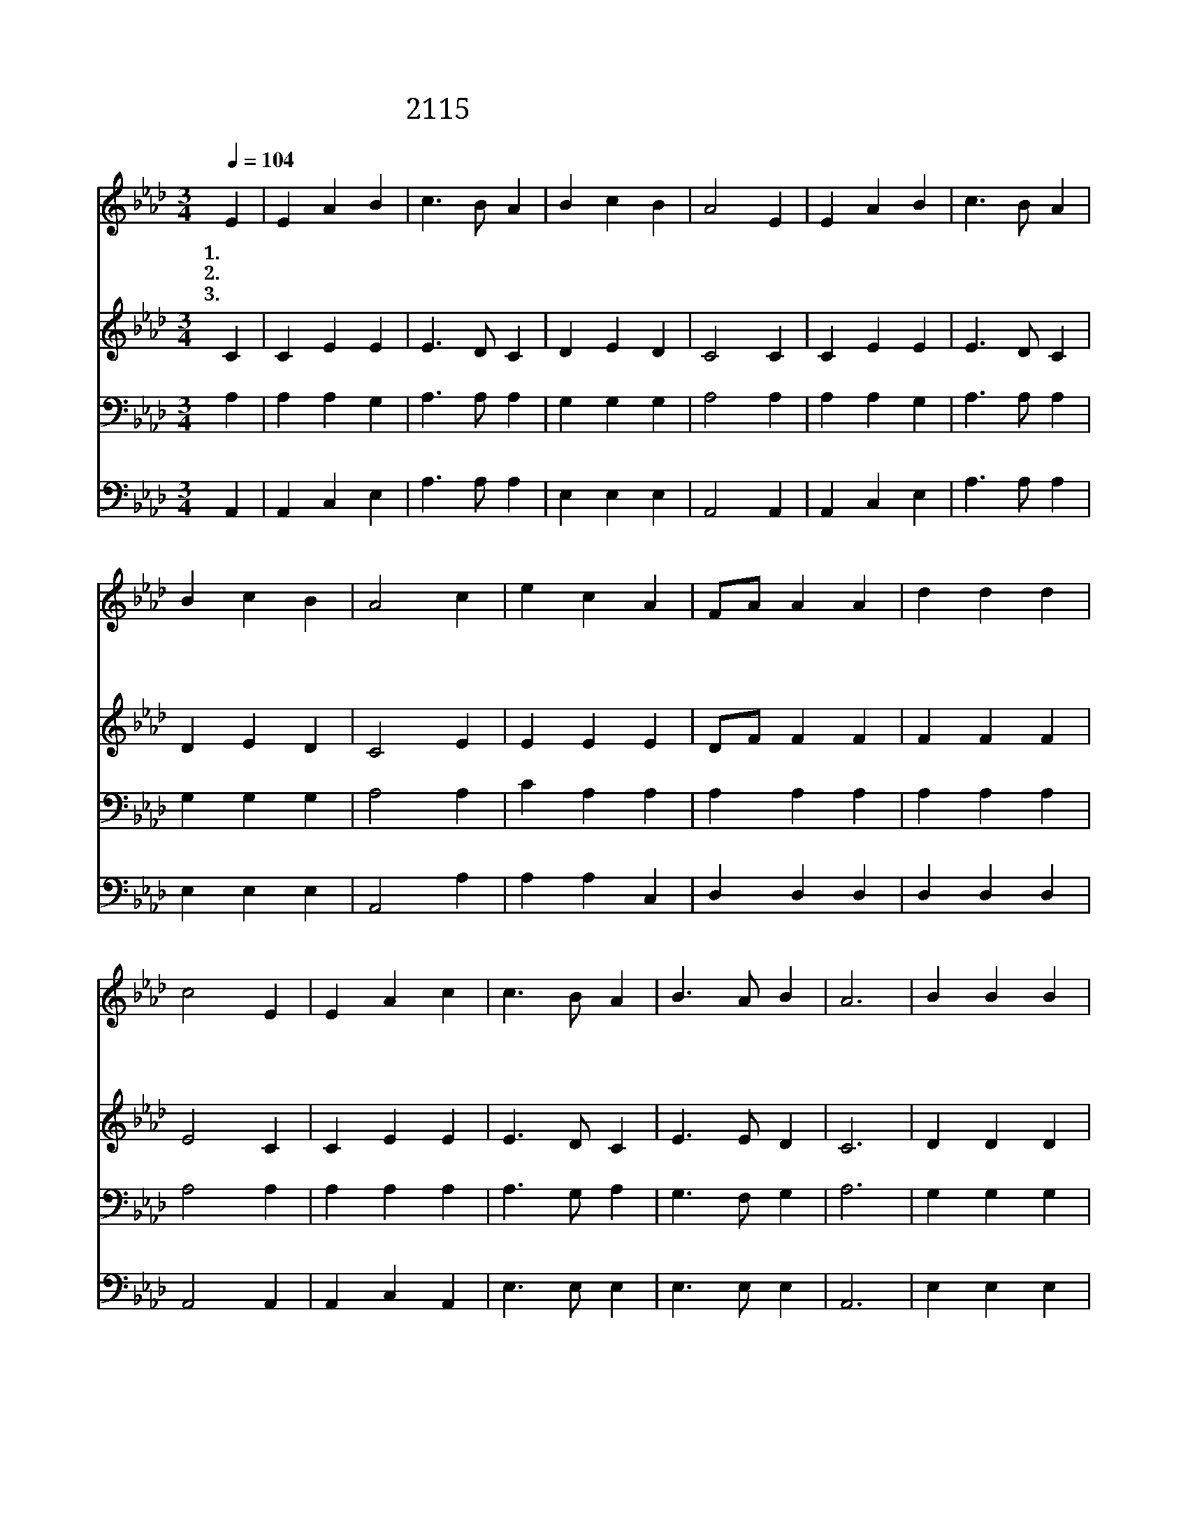 X:426
T:2115 이 죄인을 완전케 하옵시고
Z:J.L.Nicholson
Z:Copyright © 1999 by ÀüµµÈ¯
Z:All Rights Reserved
%%score 1 2 3 4
L:1/4
Q:1/4=104
M:3/4
I:linebreak $
K:Ab
V:1 treble
V:2 treble
V:3 bass
V:4 bass
V:1
 E | E A B | c3/2 B/ A | B c B | A2 E | E A B | c3/2 B/ A | B c B | A2 c | e c A | F/A/ A A | %11
w: 1.~이|죄 인 을|완 전 케|하 옵 시|고 내|맘 속 에|거 하 심|원 합 니|다 죄|가 운 데|빠 * 졌 던|
w: 2.~저|보 좌 에|앉 으 신|주 예 수|여 몸|드 리 는|일 까 지|도 우 소|서 내|온 몸 과|지 * 식 도|
w: 3.~그|상 하 신|발 아 래|엎 드 려|서 날|깨 끗 게|하 심 을|비 옵 니|다 날|정 결 케|하 * 는 피|
 d d d | c2 E | E A c | c3/2 B/ A | B3/2 A/ B | A3 | B B B | B2 A | c A F | E2 E | F A d | %22
w: 몸 과 맘|을 흰|눈 보 다|더 희 게|하 옵 소|서|눈 보 다|더 욱|희 어 지|게 곧|씻 어 서|
w: 드 리 오|니 흰|눈 보 다|더 희 게|하 옵 소|서||||||
w: 믿 사 오|니 흰|눈 보 다|더 희 게|하 옵 소|서||||||
 c3/2 B/ A | B3/2 A/ B | A2 :| A3 | A3 |] |] %28
w: 정 결 케|하 옵 소|서|아|멘||
w: ||||||
w: ||||||
V:2
 C | C E E | E3/2 D/ C | D E D | C2 C | C E E | E3/2 D/ C | D E D | C2 E | E E E | D/F/ F F | %11
 F F F | E2 C | C E E | E3/2 D/ C | E3/2 E/ D | C3 | D D D | D2 C | C C D | C2 C | D F F | %22
 E3/2 D/ C | E3/2 E/ D | C2 :| D3 | C3 |] |] %28
V:3
 A, | A, A, G, | A,3/2 A,/ A, | G, G, G, | A,2 A, | A, A, G, | A,3/2 A,/ A, | G, G, G, | A,2 A, | %9
 C A, A, | A, A, A, | A, A, A, | A,2 A, | A, A, A, | A,3/2 G,/ A, | G,3/2 F,/ G, | A,3 | G, G, G, | %18
 G,2 A, | A, A, A, | A,2 A, | A, A, A, | A,3/2 G,/ A, | G,3/2 F,/ G, | A,2 :| F,3 | E,3 |] |] %28
V:4
 A,, | A,, C, E, | A,3/2 A,/ A, | E, E, E, | A,,2 A,, | A,, C, E, | A,3/2 A,/ A, | E, E, E, | %8
 A,,2 A, | A, A, C, | D, D, D, | D, D, D, | A,,2 A,, | A,, C, A,, | E,3/2 E,/ E, | E,3/2 E,/ E, | %16
 A,,3 | E, E, E, | E,2 F, | F, F, D, | A,,2 A,, | D, D, D, | E,3/2 E,/ E, | E,3/2 E,/ E, | A,,2 :| %25
 D,3 | A,,3 |] |] %28

